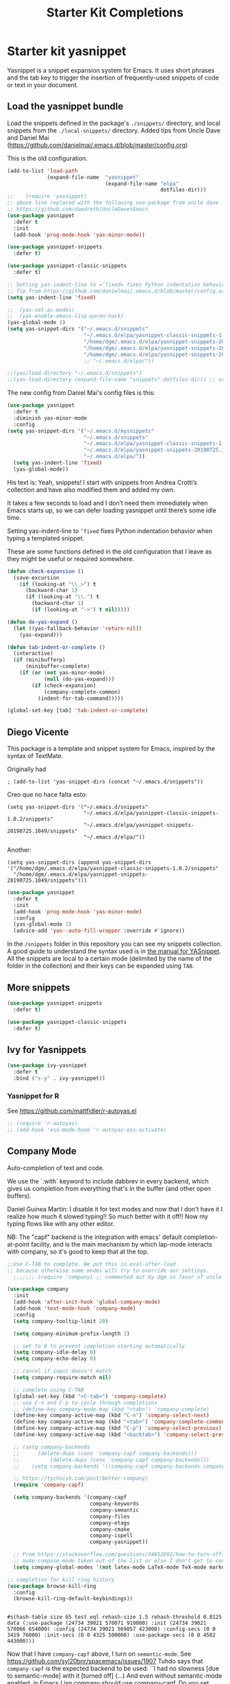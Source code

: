 # -*- coding: utf-8 -*-
# -*- find-file-hook: org-babel-execute-buffer -*-

#+TITLE: Starter Kit Completions
#+OPTIONS: toc:nil num:nil ^:nil

* Starter kit yasnippet

Yasnippet is a snippet expansion system for Emacs. It uses short phrases and the tab key to trigger the insertion of frequently-used snippets of code or text in your document. 

** Load the yasnippet bundle

Load the snippets defined in the package's =./snippets/= directory, and local snippets from the =./local-snippets/= directory. 
Added tips from Uncle Dave and Daniel Mai (https://github.com/danielmai/.emacs.d/blob/master/config.org)


This is the old configuration.

#+begin_src emacs-lisp :tangle no
(add-to-list 'load-path
             (expand-file-name  "yasnippet"
                                (expand-file-name "elpa"
                                                  dotfiles-dir)))
;;    (require 'yasnippet)
;; above line replaced with the following use-package from uncle dave
;; https://github.com/daedreth/UncleDavesEmacs
(use-package yasnippet
  :defer t
  :init
  (add-hook 'prog-mode-hook 'yas-minor-mode))

(use-package yasnippet-snippets
  :defer t)

(use-package yasnippet-classic-snippets
  :defer t)

;; Setting yas-indent-line to =’fixed= fixes Python indentation behavior when typing a templated snippet. 
;; Tip from https://github.com/danielmai/.emacs.d/blob/master/config.org
(setq yas-indent-line 'fixed)

;;  (yas-set-ac-modes)
;;  (yas-enable-emacs-lisp-paren-hack)
(yas-global-mode 1)
(setq yas-snippet-dirs '("~/.emacs.d/snippets"
                         "~/.emacs.d/elpa/yasnippet-classic-snippets-1.0.2/snippets"
                         "/home/dgm/.emacs.d/elpa/yasnippet-snippets-20190725.1049/snippets"
                         "/home/dgm/.emacs.d/elpa/yasnippet-snippets-20190821.901/snippets"
                         "/home/dgm/.emacs.d/elpa/yasnippet-snippets-20190926.1252/snippets"))
                         ;; "~/.emacs.d/elpa/"))

;;(yas/load-directory "~/.emacs.d/snippets")
;;(yas-load-directory (expand-file-name "snippets" dotfiles-dir)) ;; original line from kieran healy
#+end_src

#+RESULTS:
| ~/.emacs.d/snippets | ~/.emacs.d/elpa/yasnippet-classic-snippets-1.0.2/snippets | /home/dgm/.emacs.d/elpa/yasnippet-snippets-20190725.1049/snippets | /home/dgm/.emacs.d/elpa/yasnippet-snippets-20190821.901/snippets | /home/dgm/.emacs.d/elpa/yasnippet-snippets-20190926.1252/snippets |

The new config from Daniel Mai's config files is this:

#+BEGIN_SRC emacs-lisp :tangle no
(use-package yasnippet
  :defer t
  :diminish yas-minor-mode
  :config
(setq yas-snippet-dirs '("~/.emacs.d/mysnippets"
                         "~/.emacs.d/snippets"
                         "~/.emacs.d/elpa/yasnippet-classic-snippets-1.0.2/snippets"
                         "~/.emacs.d/elpa/yasnippet-snippets-20190725.1049/snippets"
                         "~/.emacs.d/elpa/"))
  (setq yas-indent-line 'fixed)
  (yas-global-mode))
#+END_SRC

#+RESULTS:
: t

His text is: 
Yeah, snippets! I start with snippets from Andrea Crotti’s collection and have also modified them and added my own.

It takes a few seconds to load and I don’t need them immediately when Emacs starts up, so we can defer loading yasnippet until there’s some idle time.

Setting yas-indent-line to =’fixed= fixes Python indentation behavior when typing a templated snippet.

These are some functions defined in the old configuration that I leave as they might be useful or required somewhere.

#+begin_src emacs-lisp :tangle no
  (defun check-expansion ()
    (save-excursion
      (if (looking-at "\\_>") t
        (backward-char 1)
        (if (looking-at "\\.") t
          (backward-char 1)
          (if (looking-at "->") t nil)))))

  (defun do-yas-expand ()
    (let ((yas-fallback-behavior 'return-nil))
      (yas-expand)))

  (defun tab-indent-or-complete ()
    (interactive)
    (if (minibufferp)
        (minibuffer-complete)
      (if (or (not yas-minor-mode)
              (null (do-yas-expand)))
          (if (check-expansion)
              (company-complete-common)
            (indent-for-tab-command)))))

  (global-set-key [tab] 'tab-indent-or-complete)
#+end_src

#+RESULTS:
: tab-indent-or-complete

** Diego Vicente

This package is a template and snippet system for Emacs, inspired by the syntax
of TextMate.

Originally had 

#+BEGIN_EXAMPLE
; (add-to-list 'yas-snippet-dirs (concat "~/.emacs.d/snippets")) 
#+END_EXAMPLE

Creo que no hace falta esto: 

#+BEGIN_EXAMPLE
  (setq yas-snippet-dirs '("~/.emacs.d/snippets"
                           "~/.emacs.d/elpa/yasnippet-classic-snippets-1.0.2/snippets"
                           "~/.emacs.d/elpa/yasnippet-snippets-20190725.1049/snippets"
                           "~/.emacs.d/elpa/"))
#+END_EXAMPLE

Another: 

#+BEGIN_EXAMPLE
  (setq yas-snippet-dirs (append yas-snippet-dirs                                 '("/home/dgm/.emacs.d/elpa/yasnippet-classic-snippets-1.0.2/snippets"
    "/home/dgm/.emacs.d/elpa/yasnippet-snippets-20190725.1049/snippets")))
#+END_EXAMPLE

#+BEGIN_SRC emacs-lisp :tangle yes
(use-package yasnippet
  :defer t
  :init
  (add-hook 'prog-mode-hook 'yas-minor-mode)
  :config
  (yas-global-mode 1)
  (advice-add 'yas--auto-fill-wrapper :override #'ignore))
#+END_SRC

#+RESULTS:
: #s(hash-table size 65 test eql rehash-size 1.5 rehash-threshold 0.8125 data (:use-package (24468 18817 217265 513000) :init (24468 18817 217259 863000) :init-secs (0 0 388269 681000) :use-package-secs (0 0 388311 39000) :config (24468 18817 217245 263000) :config-secs (0 0 388226 517000)))

In the =/snippets= folder in this repository you can see my snippets
collection. A good guide to understand the syntax used is in [[https://joaotavora.github.io/yasnippet/snippet-development.html][the manual for
YASnippet]]. All the snippets are local to a certain mode (delimited by the name
of the folder in the collection) and their keys can be expanded using =TAB=.

** More snippets 

#+begin_src emacs-lisp :tangle yes
(use-package yasnippet-snippets
  :defer t)

(use-package yasnippet-classic-snippets
  :defer t)
#+end_src

#+RESULTS:
: #s(hash-table size 65 test eql rehash-size 1.5 rehash-threshold 0.8125 data (:use-package (23905 44885 837704 349000) :init (23905 44885 837689 505000) :config (23905 44885 837342 945000) :config-secs (0 0 10 698000) :init-secs (0 0 750 889000) :use-package-secs (0 0 4708 89000)))

** Ivy for Yasnippets

#+BEGIN_SRC emacs-lisp :tangle yes
(use-package ivy-yasnippet
  :defer t
  :bind ("s-y" . ivy-yasnippet))
#+END_SRC

#+RESULTS:
: #s(hash-table size 65 test eql rehash-size 1.5 rehash-threshold 0.8125 data (:use-package (23919 48575 779998 364000) :init (23919 48575 779693 39000) :init-secs (0 0 131 542000) :use-package-secs (0 0 718 47000) :config (23919 48575 779626 765000) :config-secs (0 0 14 959000)))

*** Yasnippet for R
See https://github.com/mattfidler/r-autoyas.el

#+begin_src emacs-lisp :tangle no
;; (require 'r-autoyas)
;; (add-hook 'ess-mode-hook 'r-autoyas-ess-activate)
#+end_src

** Company Mode

Auto-completion of text and code. 

We use the `:with` keyword to include dabbrev in every backend, which gives us completion from everything that's in the buffer (and other open buffers).

Daniel Guinea Martín: I disable it for text modes and now that I don't have it I realize how much it slowed typing!! So much better with it off!! Now my typing flows like with any other editor. 

NB: The "capf" backend is the integration with emacs' default completion-at-point facility, and is the main mechanism by which lap-mode interacts with company, so it's good to keep that at the top.

#+source: company-mode
#+begin_src emacs-lisp :tangle yes
  ;;Use C-TAB to complete. We put this in eval-after-load
  ;; because otherwise some modes will try to override our settings.
    ;;;;;;; (require 'company) ;; commented out by dgm in favor of uncle dave's use-package from https://github.com/daedreth/UncleDavesEmacs

  (use-package company
    :init
    (add-hook 'after-init-hook 'global-company-mode)
    (add-hook 'text-mode-hook 'company-mode)
    :config
    (setq company-tooltip-limit 20)

    (setq company-minimum-prefix-length 3)

    ;; set to 0 to prevent completion starting automatically
    (setq company-idle-delay 0)
    (setq company-echo-delay 0)
  
    ;; cancel if input doesn't match
    (setq company-require-match nil)

    ;; complete using C-TAB
    (global-set-key (kbd "<C-tab>") 'company-complete)
    ;; use C-n and C-p to cycle through completions
    ;; (define-key company-mode-map (kbd "<tab>") 'company-complete)
    (define-key company-active-map (kbd "C-n") 'company-select-next)
    (define-key company-active-map (kbd "<tab>") 'company-complete-common)
    (define-key company-active-map (kbd "C-p") 'company-select-previous)
    (define-key company-active-map (kbd "<backtab>") 'company-select-previous)

    ;; (setq company-backends
    ;;      (delete-dups (cons 'company-capf company-backends)))
    ;;          (delete-dups (cons 'company-capf company-backends)))
    ;;    (setq company-backends '((company-capf company-backends company-yasnippet)))

    ;; https://tychoish.com/post/better-company/
    (require 'company-capf)

    (setq company-backends '(company-capf
                             company-keywords
                             company-semantic
                             company-files
                             company-etags
                             company-cmake
                             company-ispell
                             company-yasnippet))

    ;; From https://stackoverflow.com/questions/34652692/how-to-turn-off-company-mode-in-org-mode
    ;; mu4e-compose-mode taken out of the list or else I don't get to complete email addresses.
    (setq company-global-modes '(not latex-mode LaTeX-mode TeX-mode markdown-mode org-mode python-mode text-mode)))

  ;; completion for kill ring history
  (use-package browse-kill-ring
    :config
    (browse-kill-ring-default-keybindings))


#+end_src

#+RESULTS: company-mode
: #s(hash-table size 65 test eql rehash-size 1.5 rehash-threshold 0.8125 data (:use-package (24734 39021 570071 919000) :init (24734 39021 570066 654000) :config (24734 39021 569857 423000) :config-secs (0 0 3419 76000) :init-secs (0 0 4325 500000) :use-package-secs (0 0 4582 443000)))

Now that I have =company-capf= above, I turn on =semantic-mode=. See https://github.com/syl20bnr/spacemacs/issues/1907
Tuhdo says that =company-capf= is the expected backend to be used: ``I had no slowness [due to semantic-mode] with it [turned off] (...) And even without semantic-mode enabled, in Emacs Lisp company should use company-capf. Do you set =company-idle-delay= to very small value?''

On Semantic read also this: https://www.reddit.com/r/emacs/comments/5yxxrl/what_is_that_status_of_semantic/ and http://alexott.net/en/writings/emacs-devenv/EmacsCedet.html


Commented out as it is activated in =src/setup-cedet.el=

#+begin_src emacs-lisp :tangle no
;; (semantic-mode 1)
;;(setq helm-semantic-fuzzy-match t
;;      helm-imenu-fuzzy-match t)
#+end_src

#+RESULTS:
: t

*** Tuhdo's setup

#+begin_src emacs-lisp :tangle no
(use-package company
  :init
  (global-company-mode 1)
  (delete 'company-semantic company-backends))
;; (define-key c-mode-map  [(control tab)] 'company-complete)
;; (define-key c++-mode-map  [(control tab)] 'company-complete)
#+end_src

** Autocomplete
We use company mode, as initiated above, but here's a working auto-complete setup as an alternative. Don't use company mode and autocomplete together. To switch from company-mode to autocomplete, move the `tangle: no` from the `begin_src` line below up to the corresponding line in the `company-mode` section above. Then open the `starter-kit-elpa.org` file, uncomment the `autocomplete` and `ac-` extensions there, and restart Emacs.

#+source:  autocomplete
#+begin_src emacs-lisp :tangle no
  (require 'auto-complete)
  (require 'auto-complete-config)
  (global-auto-complete-mode t)
  (add-to-list 'ac-dictionary-directories (expand-file-name "auto-complete" dotfiles-dir))
  (setq ac-modes (append ac-modes '(org-mode))) 
  (ac-config-default)
  (define-key ac-complete-mode-map [tab] 'ac-expand)
  (setq ac-auto-start 4)
  (ac-flyspell-workaround)
  (define-key ac-mode-map (kbd "M-TAB") 'auto-complete)
  (define-key ac-completing-map (kbd "C-c h") 'ac-quick-help)  
  (add-hook 'html-mode-hook 'ac-html-enable)
#+end_src 

#+RESULTS: autocomplete
| rainbow-mode | ac-html-enable |

** Specific languages 
This comes from Uncle Dave at https://github.com/daedreth/UncleDavesEmacs

Be it for code or prose, completion is a must. After messing around with auto-completion for a while I decided to drop it in favor of company, and it turns out to have been a great decision.

Each category also has additional settings.

*** C/C++
**** yasnippet
#+BEGIN_SRC emacs-lisp :tangle yes
(add-hook 'c++-mode-hook 'yas-minor-mode)
(add-hook 'c-mode-hook 'yas-minor-mode)
#+END_SRC
**** flycheck
#+BEGIN_SRC emacs-lisp :tangle no
(use-package flycheck-clang-analyzer
  :defer t
  :config
  (with-eval-after-load 'flycheck
    (require 'flycheck-clang-analyzer)
     (flycheck-clang-analyzer-setup)))
#+END_SRC

**** Company
Requires libclang to be installed.
DGM 7 Nov 2019: when activated, I lost company mode in email and ledger, even though it was supposed to be active
#+BEGIN_SRC emacs-lisp :tangle no
(with-eval-after-load 'company
  (add-hook 'c++-mode-hook 'company-mode)
  (add-hook 'c-mode-hook 'company-mode))

(use-package company-c-headers
  :defer t)

(use-package company-irony
  :defer t
  :config
  (setq company-backends '((company-c-headers
                            company-dabbrev-code
                            company-irony))))
(use-package irony
  :defer t
  :config
  (add-hook 'c++-mode-hook 'irony-mode)
  (add-hook 'c-mode-hook 'irony-mode)
  (add-hook 'irony-mode-hook 'irony-cdb-autosetup-compile-options))
#+END_SRC

**** Tuhdo setup

#+begin_src emacs-lisp :tangle yes
;; company-c-headers
(use-package company-c-headers
  :init
  (add-to-list 'company-backends 'company-c-headers))

;; hs-minor-mode for folding source code
(add-hook 'c-mode-common-hook 'hs-minor-mode)

;; Available C style:
;; “gnu”: The default style for GNU projects
;; “k&r”: What Kernighan and Ritchie, the authors of C used in their book
;; “bsd”: What BSD developers use, aka “Allman style” after Eric Allman.
;; “whitesmith”: Popularized by the examples that came with Whitesmiths C, an early commercial C compiler.
;; “stroustrup”: What Stroustrup, the author of C++ used in his book
;; “ellemtel”: Popular C++ coding standards as defined by “Programming in C++, Rules and Recommendations,” Erik Nyquist and Mats Henricson, Ellemtel
;; “linux”: What the Linux developers use for kernel development
;; “python”: What Python developers use for extension modules
;; “java”: The default style for java-mode (see below)
;; “user”: When you want to define your own style
(setq c-default-style "linux") ;; set style to "linux"

;; dgm comments out as c-mode-map is reported to be a void variable.
(use-package cc-mode
  :defer t)
;;  :init
;;  (define-key c-mode-map  [(tab)] 'company-complete)
;;  (define-key c++-mode-map  [(tab)] 'company-complete))
#+end_src

#+RESULTS:
: #s(hash-table size 65 test eql rehash-size 1.5 rehash-threshold 0.8125 data (:use-package (23923 44987 590289 75000) :init (23923 44987 590278 489000) :config (23923 44987 590110 198000) :config-secs (0 0 5 830000) :init-secs (0 0 167411 98000) :use-package-secs (0 0 167573 237000)))

*** Python
**** yasnippet

This is currently tangled to =yes=.
#+BEGIN_SRC emacs-lisp :tangle yes
(add-hook 'python-mode-hook 'yas-minor-mode)
(add-hook 'python-mode-hook 'flycheck-mode)
;;;;;; Disabled by DGM so that I don't use company with Python
;;(with-eval-after-load 'company
;;    (add-hook 'python-mode-hook 'company-mode))

;;(use-package company-jedi
;;  :defer t
;;  :config
;;    (require 'company)
;;    (add-to-list 'company-backends 'company-jedi)
;;    ;(add-hook 'python-mode-hook 'python-mode-company-init)
;;    (add-hook 'python-mode-hook 'company-jedi-setup))

;;(defun python-mode-company-init ()
;; company-jedi and company-etags taken out
;;  (setq-local company-backends '((company-dabbrev-code))))
#+END_SRC

Set up: https://github.com/syohex/emacs-company-jedi#installation

This is currently tangled to =no=.

#+BEGIN_SRC emacs-lisp :tangle no
(defun my/python-mode-hook ()
  (add-to-list 'company-backends 'company-jedi))

(add-hook 'python-mode-hook 'my/python-mode-hook)
#+END_SRC

*** emacs-lisp 

Watch out: you have to install in your system =sbcl=. 
I comment this out for the time being as it seems to use a keybinding that conflicts with others (I get this warning =Error (use-package): slime-company/:catch: Key sequence C-x C-a C-l starts with non-prefix key C-x C-a=)

#+BEGIN_SRC emacs-lisp :tangle yes
(add-hook 'emacs-lisp-mode-hook 'eldoc-mode)
(add-hook 'emacs-lisp-mode-hook 'yas-minor-mode)
(add-hook 'emacs-lisp-mode-hook 'company-mode)

;;(use-package slime
;;  :defer t
;;  :config
;;  (setq inferior-lisp-program "/usr/bin/sbcl")
;;  (setq slime-contribs '(slime-fancy)))

;; (use-package slime-company
;;  :defer t
;;  :init
;;    (require 'company)
;;    (slime-setup '(slime-fancy slime-company)))
#+END_SRC

#+RESULTS:
| company-mode | yas-minor-mode | eldoc-mode | (lambda nil (require 'company-elisp) (set (make-local-variable 'company-backends) (delete-dups (cons 'company-elisp (cons 'company-files company-backends))))) | esk-remove-elc-on-save | run-starter-kit-coding-hook | turn-on-eldoc-mode |

*** bash

#+BEGIN_SRC emacs-lisp :tangle yes
(use-package company-shell
  :defer t
  :config
    (require 'company)
    (add-hook 'shell-mode-hook 'shell-mode-company-init))

(add-hook 'shell-mode-hook 'yas-minor-mode)
(add-hook 'shell-mode-hook 'flycheck-mode)
(add-hook 'shell-mode-hook 'company-mode)

;; company-etags
(defun shell-mode-company-init ()
  (setq-local company-backends '((company-shell
                                  company-shell-env
                                  company-dabbrev-code))))
#+END_SRC

#+RESULTS:
: t


* Provide 

#+BEGIN_SRC emacs-lisp :tangle yes
(provide 'starter-kit-completion)
#+END_SRC

#+RESULTS:
: starter-kit-completion


* Final message
#+source: message-line
#+begin_src emacs-lisp :tangle yes
  (message "Starter Kit Completion loaded.")
#+end_src

